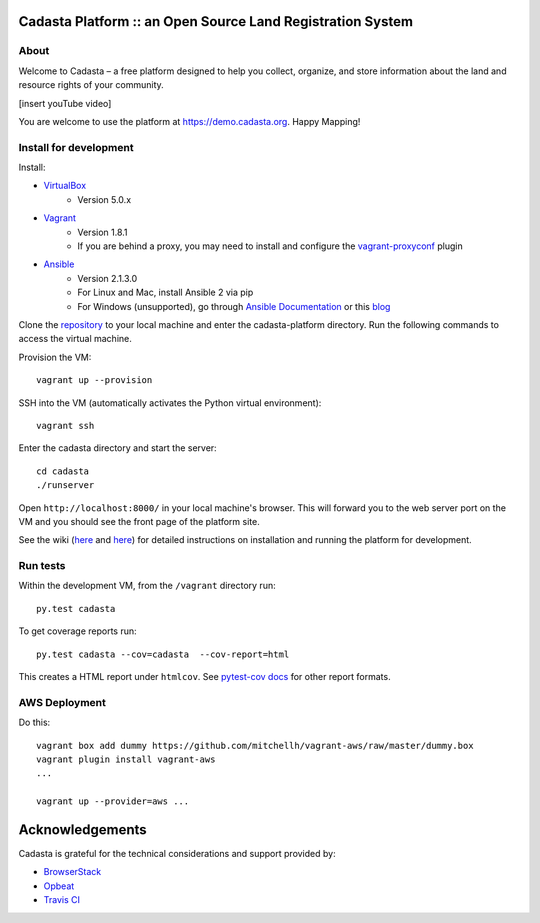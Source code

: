 Cadasta Platform :: an Open Source Land Registration System
===========================================================

About
-----
Welcome to Cadasta – a free platform designed to help you collect, organize, and store information about the land and resource rights of your community. 


[insert youTube video]

You are welcome to use the platform at https://demo.cadasta.org.  Happy Mapping!


|build-status-image|

Install for development
-----------------------

Install:

* `VirtualBox <https://www.virtualbox.org/>`_
    * Version 5.0.x
* `Vagrant <https://www.vagrantup.com/>`_
    * Version 1.8.1
    * If you are behind a proxy, you may need to install and configure the `vagrant-proxyconf <https://rubygems.org/gems/vagrant-proxyconf/versions/1.5.2>`_ plugin
* `Ansible <http://www.ansible.com/>`_
    * Version 2.1.3.0
    * For Linux and Mac, install Ansible 2 via pip
    * For Windows (unsupported), go through `Ansible Documentation <http://docs.ansible.com/ansible/intro_windows.html>`_ or this `blog <https://www.jeffgeerling.com/blog/running-ansible-within-windows>`_

Clone the `repository <https://github.com/cadasta/cadasta-platform>`_ to your local machine and enter the cadasta-platform directory.
Run the following commands to access the virtual machine.

Provision the VM::

  vagrant up --provision

SSH into the VM (automatically activates the Python virtual environment)::

  vagrant ssh
  
Enter the cadasta directory and start the server:: 
 
  cd cadasta
  ./runserver

Open ``http://localhost:8000/`` in your local machine's browser. This will forward you to the web server port on the VM and you should see the front page of the platform site.

See the wiki (`here <https://devwiki.corp.cadasta.org/Installation>`_ and `here <https://devwiki.corp.cadasta.org/Run%20for%20development>`_) for detailed instructions on installation and running the platform for development.

Run tests
---------

Within the development VM, from the ``/vagrant`` directory run::

  py.test cadasta

To get coverage reports run::

  py.test cadasta --cov=cadasta  --cov-report=html

This creates a HTML report under ``htmlcov``. See `pytest-cov docs <http://pytest-cov.readthedocs.org/en/latest/readme.html#reporting>`_ for other report formats.

AWS Deployment
--------------

Do this::

  vagrant box add dummy https://github.com/mitchellh/vagrant-aws/raw/master/dummy.box
  vagrant plugin install vagrant-aws
  ...

  vagrant up --provider=aws ...
  
  
.. |build-status-image| image:: https://secure.travis-ci.org/Cadasta/cadasta-platform.svg?branch=master
   :target: http://travis-ci.org/Cadasta/cadasta-platform?branch=master

Acknowledgements
================

Cadasta is grateful for the technical considerations and support provided by:

- `BrowserStack <https://www.browserstack.com/>`_

- `Opbeat <https://opbeat.com>`_

- `Travis CI <https://travis-ci.com/>`_
